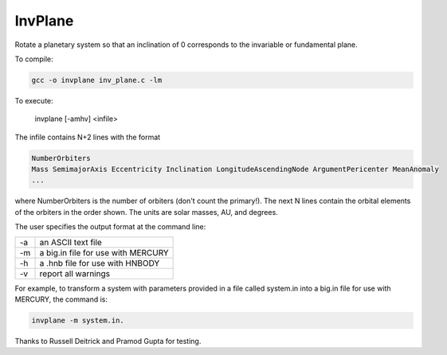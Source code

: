 InvPlane
========

Rotate a planetary system so that an inclination of 0 corresponds to the invariable or fundamental plane.



To compile: 

.. code-block:: bash

  gcc -o invplane inv_plane.c -lm
                                                                   
To execute:

  invplane [-amhv] <infile>

The infile  contains N+2 lines with the format

.. code-block:: bash

  NumberOrbiters
  Mass SemimajorAxis Eccentricity Inclination LongitudeAscendingNode ArgumentPericenter MeanAnomaly
  ...
  
where NumberOrbiters is the number of orbiters (don't count the primary!). The next N lines contain the orbital elements of the orbiters in the order shown. The units are solar masses, AU, and degrees.                                                       
                                                                   
The user specifies the output format at the command line: 

====   ============
-a     an ASCII text file                                            
-m     a big.in file for use with MERCURY                            
-h     a .hnb file for use with HNBODY                               
-v     report all warnings                                           
====   ============


For example, to transform a system with parameters provided in a file called system.in into a big.in file for use with MERCURY,     
the command is: 

.. code-block:: bash

  invplane -m system.in.                             
                                                                   
Thanks to Russell Deitrick and Pramod Gupta for testing.  
